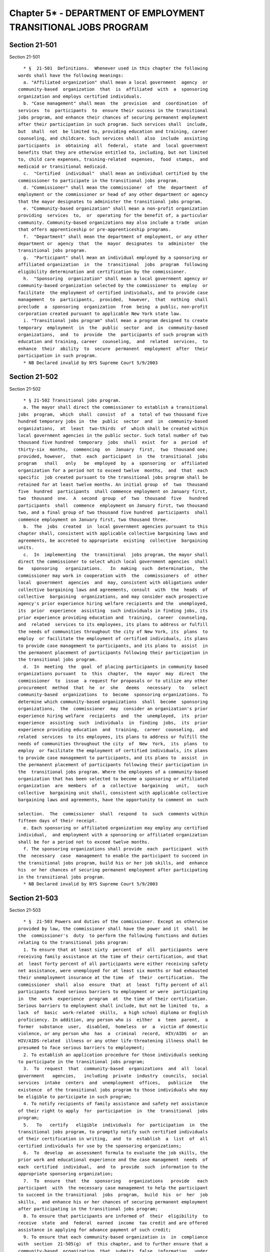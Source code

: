 Chapter 5* - DEPARTMENT OF EMPLOYMENT TRANSITIONAL JOBS PROGRAM
===============================================================

Section 21-501
--------------

Section 21-501 ::    
        
     
        * §  21-501  Definitions.  Whenever used in this chapter the following
      words shall have the following meanings:
        a. "Affiliated organization" shall mean a local government  agency  or
      community-based  organization  that  is  affiliated  with  a  sponsoring
      organization and employs certified individuals.
        b. "Case management" shall mean  the  provision  and  coordination  of
      services  to  participants  to  ensure their success in the transitional
      jobs program, and enhance their chances of securing permanent employment
      after their participation in such program. Such services shall  include,
      but  shall  not  be limited to, providing education and training, career
      counseling, and childcare. Such services shall  also  include  assisting
      participants  in  obtaining  all  federal,  state  and  local government
      benefits that they are otherwise entitled to, including, but not limited
      to, child care expenses, training-related  expenses,  food  stamps,  and
      medicaid or transitional medicaid.
        c.  "Certified  individual"  shall mean an individual certified by the
      commissioner to participate in the transitional jobs program.
        d. "Commissioner" shall mean the commissioner  of  the  department  of
      employment or the commissioner or head of any other department or agency
      that the mayor designates to administer the transitional jobs program.
        e. "Community-based organization" shall mean a non-profit organization
      providing  services  to,  or  operating for the benefit of, a particular
      community. Community-based organizations may also include a trade  union
      that offers apprenticeship or pre-apprenticeship programs.
        f.  "Department" shall mean the department of employment, or any other
      department or  agency  that  the  mayor  designates  to  administer  the
      transitional jobs program.
        g.  "Participant" shall mean an individual employed by a sponsoring or
      affiliated organization  in  the  transitional  jobs  program  following
      eligibility determination and certification by the commissioner.
        h.  "Sponsoring  organization" shall mean a local government agency or
      community-based organization selected by the commissioner to  employ  or
      facilitate  the employment of certified individuals, and to provide case
      management  to  participants,  provided,  however,  that  nothing  shall
      preclude  a  sponsoring  organization  from  being  a public, non-profit
      corporation created pursuant to applicable New York state law.
        i. "Transitional jobs program" shall mean a program designed to create
      temporary  employment  in  the  public  sector  and  in  community-based
      organizations,  and  to  provide  the  participants of such program with
      education and training, career  counseling,  and  related  services,  to
      enhance  their  ability  to  secure  permanent  employment  after  their
      participation in such program.
        * NB Declared invalid by NYS Supreme Court 5/9/2003
    
    
    
    
    
    
    

Section 21-502
--------------

Section 21-502 ::    
        
     
        * § 21-502 Transitional jobs program.
        a. The mayor shall direct the commissioner to establish a transitional
      jobs  program,  which  shall  consist  of  a  total of two thousand five
      hundred temporary jobs in  the  public  sector  and  in  community-based
      organizations,  at  least  two-thirds  of  which shall be created within
      local government agencies in the public sector. Such total number of two
      thousand five hundred  temporary  jobs  shall  exist  for  a  period  of
      thirty-six  months,  commencing  on  January  first,  two  thousand one;
      provided, however,  that  each  participant  in  the  transitional  jobs
      program   shall   only   be  employed  by  a  sponsoring  or  affiliated
      organization for a period not to exceed twelve  months,  and  that  each
      specific  job created pursuant to the transitional jobs program shall be
      retained for at least twelve months. An initial group  of  two  thousand
      five  hundred  participants  shall commence employment on January first,
      two  thousand  one.  A  second  group  of  two  thousand  five   hundred
      participants  shall  commence  employment on January first, two thousand
      two, and a final group of two thousand five hundred  participants  shall
      commence employment on January first, two thousand three.
        b.  The  jobs  created  in  local government agencies pursuant to this
      chapter shall, consistent with applicable collective bargaining laws and
      agreements, be accreted to appropriate  existing  collective  bargaining
      units.
        c.  In  implementing  the  transitional  jobs program, the mayor shall
      direct the commissioner to select which local government agencies  shall
      be   sponsoring   organizations.   In  making  such  determination,  the
      commissioner may work in cooperation with  the  commissioners  of  other
      local  government  agencies  and  may, consistent with obligations under
      collective bargaining laws and agreements, consult  with  the  heads  of
      collective  bargaining  organizations, and may consider each prospective
      agency's prior experience hiring welfare recipients and the  unemployed,
      its  prior  experience  assisting  such individuals in finding jobs, its
      prior experience providing education and  training,  career  counseling,
      and  related  services to its employees, its plans to address or fulfill
      the needs of communities throughout the city of New York, its  plans  to
      employ  or facilitate the employment of certified individuals, its plans
      to provide case management to participants, and its plans to  assist  in
      the permanent placement of participants following their participation in
      the transitional jobs program.
        d.  In  meeting  the  goal  of placing participants in community based
      organizations pursuant  to  this  chapter,  the  mayor  may  direct  the
      commissioner  to  issue  a request for proposals or to utilize any other
      procurement  method  that  he  or  she   deems   necessary   to   select
      community-based  organizations  to  become  sponsoring organizations. To
      determine which community-based organizations  shall  become  sponsoring
      organizations,  the  commissioner  may  consider an organization's prior
      experience hiring welfare  recipients  and  the  unemployed,  its  prior
      experience  assisting  such  individuals  in  finding  jobs,  its  prior
      experience providing education  and  training,  career  counseling,  and
      related  services  to its employees, its plans to address or fulfill the
      needs of communities throughout the city  of  New  York,  its  plans  to
      employ  or facilitate the employment of certified individuals, its plans
      to provide case management to participants, and its plans to  assist  in
      the permanent placement of participants following their participation in
      the  transitional jobs program. Where the employees of a community-based
      organization that has been selected to become a sponsoring or affiliated
      organization  are  members  of  a  collective  bargaining   unit,   such
      collective  bargaining unit shall, consistent with applicable collective
      bargaining laws and agreements, have the opportunity to comment on  such
    
      selection.  The  commissioner  shall  respond  to  such  comments within
      fifteen days of their receipt.
        e. Each sponsoring or affiliated organization may employ any certified
      individual,  and employment with a sponsoring or affiliated organization
      shall be for a period not to exceed twelve months.
        f. The sponsoring organizations shall provide  each  participant  with
      the  necessary  case  management to enable the participant to succeed in
      the transitional jobs program, build his or her job skills, and  enhance
      his  or her chances of securing permanent employment after participating
      in the transitional jobs program.
        * NB Declared invalid by NYS Supreme Court 5/9/2003
    
    
    
    
    
    
    

Section 21-503
--------------

Section 21-503 ::    
        
     
        * §  21-503 Powers and duties of the commissioner. Except as otherwise
      provided by law, the commissioner shall have the power and it  shall  be
      the  commissioner's  duty  to perform the following functions and duties
      relating to the transitional jobs program:
        1. To ensure that at least sixty  percent  of  all  participants  were
      receiving family assistance at the time of their certification, and that
      at  least forty percent of all participants were either receiving safety
      net assistance, were unemployed for at least six months or had exhausted
      their unemployment insurance at the time  of  their  certification.  The
      commissioner  shall  also  ensure  that  at  least  fifty percent of all
      participants faced serious barriers to employment or were  participating
      in  the  work  experience  program  at  the time of their certification.
      Serious barriers to employment shall include, but not be limited  to,  a
      lack  of  basic  work-related  skills,  a high school diploma or English
      proficiency. In addition, any person who is  either  a  teen  parent,  a
      former  substance  user,  disabled,  homeless  or  a  victim of domestic
      violence, or any person who  has  a  criminal  record,  HIV/AIDS  or  an
      HIV/AIDS-related  illness or any other life-threatening illness shall be
      presumed to face serious barriers to employment;
        2. To establish an application procedure for those individuals seeking
      to participate in the transitional jobs program;
        3.  To  request  that  community-based  organizations  and  all  local
      government   agencies,   including  private  industry  councils,  social
      services  intake  centers  and  unemployment  offices,   publicize   the
      existence  of the transitional jobs program to those individuals who may
      be eligible to participate in such program;
        4. To notify recipients of family assistance and safety net assistance
      of their right to apply  for  participation  in  the  transitional  jobs
      program;
        5.   To   certify   eligible  individuals  for  participation  in  the
      transitional jobs program, to promptly notify such certified individuals
      of their certification in writing,  and  to  establish  a  list  of  all
      certified individuals for use by the sponsoring organizations;
        6.  To  develop  an assessment formula to evaluate the job skills, the
      prior work and educational experience and the case management  needs  of
      each  certified  individual,  and  to  provide  such  information to the
      appropriate sponsoring organization;
        7.  To  ensure  that  the  sponsoring   organizations   provide   each
      participant  with  the necessary case management to help the participant
      to succeed in the transitional  jobs  program,  build  his  or  her  job
      skills,  and enhance his or her chances of securing permanent employment
      after participating in the transitional jobs program;
        8. To ensure that participants are informed of  their  eligibility  to
      receive  state  and  federal  earned  income  tax credit and are offered
      assistance in applying for advance payment of such credit;
        9. To ensure that each community-based organization is  in  compliance
      with  section  21-505(g)  of  this chapter, and to further ensure that a
      community-based  organization  that  submits  false  information   under
      section  21-505(g)  of  this  chapter  shall  not  be  permitted to be a
      sponsoring or affiliated organization in the transitional jobs  program;
      and
        10.  To  ensure  that the powers and duties of the commissioner as set
      forth in this section are carried out by public employees.
        * NB Declared invalid by NYS Supreme Court 5/9/2003
    
    
    
    
    
    
    

Section 21-504
--------------

Section 21-504 ::    
        
     
        * §  21-504  Eligibility  criteria.  A  certified  individual  must be
      eighteen years of age or older and must either (i) be  receiving  family
      assistance  or  safety  net assistance; (ii) have lost his or her aid to
      families with dependent children,  home  relief,  family  assistance  or
      safety  net  assistance  as  a result of the Personal Responsibility and
      Work Opportunity Reconciliation Act of 1996 or state  implementing  law;
      or  (iii)  have  been  unemployed for a period of at least six months or
      have either been denied unemployment insurance or exhausted his  or  her
      unemployment insurance benefits.
        * NB Declared invalid by NYS Supreme Court 5/9/2003
    
    
    
    
    
    
    

Section 21-505
--------------

Section 21-505 ::    
        
     
        * § 21-505 Duties of the sponsoring and affiliated organization.
        a. The sponsoring organization shall create positions for participants
      that  are  comparable  to  the  positions  of  other  employees  in such
      organization. In creating such positions,  the  sponsoring  organization
      shall   consider  the  responsibilities  associated  with  a  particular
      position and the participant's training and prior work experience.
        b. In those cases where  the  sponsoring  organization  is  unable  to
      provide  a  certified  individual  with  an  appropriate  position, such
      sponsoring organization shall facilitate employment with  an  affiliated
      organization  in  a  position  comparable  to  the  positions  of  other
      employees in such affiliated organization. In providing such a position,
      the affiliated organization shall consider the responsibility associated
      with a particular position and such certified individual's training  and
      work experience.
        c.  The  sponsoring  organization  shall  provide  case  management to
      participants employed by such organization  or  by  such  organization's
      affiliated  organization.  The  affiliated  organization  shall  not  be
      responsible for providing case management to the participant.
        d. Neither a sponsoring nor an affiliated  organization  may  place  a
      certified individual in a position with a for-profit employer.
        e. A community-based organization that is a trade union may only place
      certified  individuals in apprenticeship and pre-apprenticeship programs
      that are offered by such trade unions.
        f. A community-based organization shall certify  to  the  commissioner
      that  such  organization has not, in the past five years, been convicted
      of a felony or a misdemeanor the  underlying  basis  of  which  involved
      workplace  safety  and  health  or labor standards. Such community-based
      organization shall also certify to the commissioner as to all violations
      issued by the New York state  department  of  labor.  A  community-based
      organization that submits false information under this subdivision shall
      not  be  permitted  to be a sponsoring or affiliated organization in the
      transitional jobs program.
        * NB Declared invalid by NYS Supreme Court 5/9/2003
    
    
    
    
    
    
    

Section 21-506
--------------

Section 21-506 ::    
        
     
        * § 21-506 Participants.
        a.  Participation  in  the  transitional  jobs  program shall be for a
      period not to exceed twelve months.
        b. A participant who is not a member of a collective  bargaining  unit
      shall  receive  a  salary  of  not  less than fifty percent of the Lower
      Living Standard Income Level (LLSIL), as  established  annually  by  the
      United  States  department  of  labor and adjusted by the New York state
      department of labor for the New York city area using the New  York  city
      area  LLSIL  hourly  rate  based  on a thirty-hour workweek in full-year
      employment for a family of three. Notwithstanding  such  minimum  salary
      requirement,  a participant may not be compensated at a rate of pay that
      is less than that of other employees of  the  sponsoring  or  affiliated
      organization  employing such participant, who are performing the same or
      comparable work.
        c. A participant who is not a member of a collective  bargaining  unit
      shall  be entitled to the same paid holidays and benefits permissible by
      law as other employees of  the  sponsoring  or  affiliated  organization
      employing  such  participant,  who are performing the same or comparable
      work.
        d. A participant who is a  member  of  a  collective  bargaining  unit
      shall,  consistent  with  collective  bargaining  laws  and  agreements,
      receive,  at  a  minimum,  the  salary  and  benefits  provided  for  in
      subdivisions  b,  c  and  e of this section, provided however, that such
      subdivisions shall not be construed to limit the  collective  bargaining
      unit's  right  to  negotiate more favorable wages and/or any other terms
      and conditions of employment.
        e. A participant shall work the standard work hours  required  by  the
      sponsoring  or  affiliated  organization which employs such participant,
      except that in no instance shall a participant be required to work  more
      than  forty  hours  per  week.  A  participant  shall  be  excused, when
      necessary, for up to an average of  eight  hours  per  week  from  their
      scheduled  work  hours  to participate in adult education, job training,
      and job readiness or placement  services.  The  sponsoring  organization
      shall   prepare   the  participant's  work  schedule  and  may  allocate
      additional hours during any work week to be spent  on  adult  education,
      job  training,  and job readiness or placement services, so long as over
      the course of the participant's employment, no more than an  average  of
      eight  hour  per  week  is  allocated to these activities. A participant
      shall be compensated as set forth in subdivision b of this section  when
      such  participant  engages  in  adult  education,  job  training, or job
      readiness and placement services as provided for in this subdivision.
        f. A participant shall be considered an employee for purposes  of  the
      city's  human  rights  and  collective  bargaining  laws  and  any other
      applicable local laws, unless otherwise  prohibited  by  law;  provided,
      however,  that nothing herein shall limit the participant's rights under
      an applicable federal or state law.  In  implementing  the  transitional
      jobs program, the mayor or his or her designee, shall take any necessary
      and/or  appropriate  actions  to classify participants employed by local
      government agencies in accordance with all applicable civil service laws
      and consistent with the purposes of this chapter.
        * NB Declared invalid by NYS Supreme Court 5/9/2003
    
    
    
    
    
    
    

Section 21-507
--------------

Section 21-507 ::    
        
     
        * §  21-507  Grievance procedure. The commissioner shall establish and
      maintain  a  grievance  procedure  for  the  filing  and  resolution  of
      complaints   by  participants  who  are  not  members  of  a  collective
      bargaining unit. Such grievance procedure shall provide  for  a  hearing
      within  twenty  business  days  after  the  filing  of  a  participant's
      complaint. The commissioner shall notify the participant  of  the  date,
      time,  and  place  of  the  hearing  within five business days after the
      filing of such complaint. The commissioner  may  attempt  to  informally
      resolve  any  complaint prior to the hearing, but any such attempt shall
      not delay the date of the hearing,  unless  a  participant  specifically
      consents  in  writing  to  a  postponement  of  such  hearing. A written
      decision shall be issued within ten business  days  after  the  hearing.
      Nothing  in  this  section  shall be construed to limit the right of any
      participant, including a participant who is a  member  of  a  collective
      bargaining  unit  or  a participant represented by a designated employee
      spokesperson,  from  pursuing  other  available   remedies   under   any
      applicable  collective  bargaining  agreement,  or any federal, state or
      local law.
        * NB Declared invalid by NYS Supreme Court 5/9/2003
    
    
    
    
    
    
    

Section 21-508
--------------

Section 21-508 ::    
        
     
        * §  21-508  Reports  to the mayor and city council. On April first of
      the years two thousand two, two thousand three, and two  thousand  four,
      the  commissioner shall issue a report to the mayor and the city council
      evaluating the program. The report shall include, but not be limited to:
        1.  The  name  and  description  of  each  sponsoring  and  affiliated
      organization, and a summary of each organization's accomplishments;
        2.  The  total number of certified individuals and participants in the
      transitional jobs program;
        3. An analysis of the impact of the transitional jobs program  on  the
      permanent  workforce  within each sponsoring or affiliated organization,
      including, but not limited to, a change in the number of non-participant
      employees, the number of hours worked by non-participant employees,  the
      amount  of overtime required of non-participant employees, the number of
      promotions awarded to non-participant employees and the amount of  wages
      earned by non-participant employees;
        4. The average length of time a participant is employed;
        5.  A  summary  of  the  education and training, career counseling and
      related services provided to participants;
        6. The number and percentage of participants who were able  to  secure
      permanent  employment after their participation in the transitional jobs
      program, and their wage and benefit levels;
        7. The estimated dollar value of the jobs created by the  transitional
      jobs program;
        8.  The  estimated  local  economic  impact of the jobs created by the
      transitional jobs program;
        9. The estimated savings by federal, state and local governments as  a
      result  of  reductions in social services and public assistance benefits
      that would otherwise have been provided to a participant and his or  her
      family were it not for his or her participation in the transitional jobs
      program;
        10.  The  estimated  tax revenues received by federal, state and local
      governments from participants;
        11. The estimated state and federal earned income tax credit  received
      by participants;
        12.  An analysis of the impact of the transitional jobs program on the
      overall welfare of participants and their families;
        13.  The  amount  of  funds   appropriated   and   expended   on   the
      administration of the transitional jobs program;
        14.  Whether  the  transitional  jobs  program  has  met  the criteria
      established by the United States health and  human  services  department
      for  participation  in  the  welfare bonuses program in order to receive
      bonus funding available  to  selected  states  that  successfully  place
      welfare   recipients   in   jobs   as   provided  for  by  the  Personal
      Responsibility and Work Opportunity Reconciliation Act of 1996.
        * NB Declared invalid by NYS Supreme Court 5/9/2003
    
    
    
    
    
    
    

Section 21-509
--------------

Section 21-509 ::    
        
     
        * § 21-509 Displacement of employees.
        a.  A  certified  individual  may  be  employed  by  a  sponsoring  or
      affiliated organization only if:
        1. such employment would not result in (i)  the  displacement  of  any
      currently  employed  worker or the loss of a position (including partial
      displacement such as reduction in the hours of non-overtime work,  wages
      or  employment  benefits)  or  the  impairment of existing contracts for
      services or collective bargaining agreements; (ii) any  infringement  of
      the  promotional  opportunities  of  any  current  employees;  (iii) the
      performance, by such certified individual, of a substantial  portion  of
      the work ordinarily and actually performed by regular employees; or (iv)
      the  loss  of  a  bargaining  unit position as a result of a participant
      performing, in part or in  whole,  the  work  normally  performed  by  a
      regular employee;
        2.  such employment is not at any work site at which regular employees
      are on a legal strike  or  are  being  subjected  to  lock  out  by  the
      sponsoring or affiliated organization;
        3. no other regular employee is available for reinstatement, recall or
      reemployment following an approved leave of absence, furlough, layoff or
      suspension from the same or substantially equivalent job; or
        4.  the  sponsoring  or affiliated organization has not terminated the
      employment of any regular employee or otherwise  reduced  its  workforce
      with  the  effect  of  filling  the vacancy or vacancies so created with
      certified individuals.
        b. Community-based organizations who are awarded contracts to become a
      sponsoring organization shall at  the  time  of  award  provide  written
      notification to its employees' collective bargaining representatives, if
      any,  regarding  such  plan. The notice shall include, at a minimum, the
      participants' expected work locations, job duties, approximate salaries,
      and the approximate number of hours to be worked.
        c. Local government agencies planning to enter into an agreement  with
      the department to become a sponsoring organization shall provide written
      notification to its employees' collective bargaining representatives, if
      any,  regarding  such  plan. The notice shall include, at a minimum, the
      participants' expected work locations, job duties, approximate salaries,
      and the approximate number of hours to be worked.
        * NB Declared invalid by NYS Supreme Court 5/9/2003
    
    
    
    
    
    
    

Section 21-510
--------------

Section 21-510 ::    
        
     
        * §  21-510  Rules.  The  commissioner  shall make and promulgate such
      rules and regulations as are necessary to carry out  the  provisions  of
      this chapter.
        * NB Declared invalid by NYS Supreme Court 5/9/2003
    
    
    
    
    
    
    

Section 21-511
--------------

Section 21-511 ::    
        
     
        * § 21-511 Severability. If any section, subsection, sentence, clause,
      phrase  or  other portion of this local law is, for any reason, declared
      unconstitutional or invalid, in whole  or  in  part,  by  any  court  of
      competent  jurisdiction such portion shall be deemed severable, and such
      unconstitutionality or invalidity shall not affect the validity  of  the
      remaining  portions of this law, which remaining portions shall continue
      in full force and effect.
        * NB Declared invalid by NYS Supreme Court 5/9/2003
    
    
    
    
    
    
    

